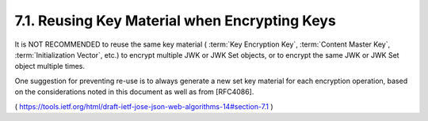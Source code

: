 7.1.  Reusing Key Material when Encrypting Keys
------------------------------------------------------------------

It is NOT RECOMMENDED to reuse the same key material 
( :term:`Key Encryption Key`, :term:`Content Master Key`, :term:`Initialization Vector`, etc.) 
to encrypt multiple JWK or JWK Set objects, or to encrypt the same JWK or JWK
Set object multiple times.  

One suggestion for preventing re-use is to always generate a new set key material 
for each encryption operation, 
based on the considerations noted in this document as well as from [RFC4086].

( https://tools.ietf.org/html/draft-ietf-jose-json-web-algorithms-14#section-7.1 )
